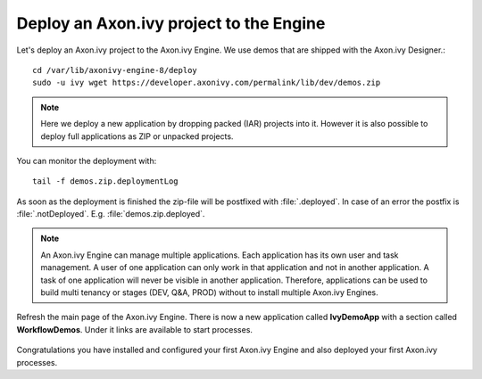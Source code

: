 Deploy an Axon.ivy project to the Engine
----------------------------------------

Let's deploy an Axon.ivy project to the Axon.ivy Engine. We use demos that are
shipped with the Axon.ivy Designer.::

    cd /var/lib/axonivy-engine-8/deploy
    sudo -u ivy wget https://developer.axonivy.com/permalink/lib/dev/demos.zip

.. Note::

    Here we deploy a new application by dropping packed (IAR) projects into it.
    However it is also possible to deploy full applications as ZIP or unpacked
    projects.

You can monitor the deployment with::

    tail -f demos.zip.deploymentLog

As soon as the deployment is finished the zip-file will be postfixed with
:file:`.deployed`. In case of an error the postfix is :file:`.notDeployed`. E.g.
:file:`demos.zip.deployed`.

.. Note::

    An Axon.ivy Engine can manage multiple applications. Each application has
    its own user and task management. A user of one application can only work in
    that application and not in another application. A task of one application
    will never be visible in another application. Therefore, applications can be
    used to build multi tenancy or stages (DEV, Q&A, PROD) without to install
    multiple Axon.ivy Engines.

Refresh the main page of the Axon.ivy Engine. There is now a new application
called **IvyDemoApp** with a section called **WorkflowDemos**. Under it links
are available to start processes.

.. figure:: /_images/engine-getting-started/workflow-demos.png

Congratulations you have installed and configured your first Axon.ivy Engine and
also deployed your first Axon.ivy processes.
